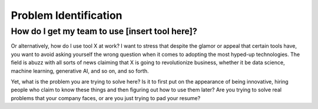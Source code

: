 Problem Identification
======================

How do I get my team to use [insert tool here]?
^^^^^^^^^^^^^^^^^^^^^^^^^^^^^^^^^^^^^^^^^^^^^^^

Or alternatively, how do I use tool X at work? I want to stress that despite the glamor or appeal that certain tools have, you want to avoid asking yourself the wrong question when it comes to adopting the most hyped-up technologies. The field is abuzz with all sorts of news claiming that X is going to revolutionize business, whether it be data science, machine learning, generative AI, and so on, and so forth.

Yet, what is the problem you are trying to solve here? Is it to first put on the appearance of being innovative, hiring people who claim to know these things and then figuring out how to use them later? Are you trying to solve real problems that your company faces, or are you just trying to pad your resume?